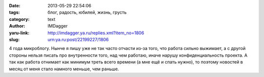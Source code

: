 

:date: 2013-05-29 22:54:06
:tags: блог, радость, юбилей, жизнь, грусть
:category: text
:author: IMDagger
:yaru-link: http://imdagger.ya.ru/replies.xml?item_no=1806
:slug: urn:ya.ru:post/22199227/1806

4 года микроблогу. Нынче я пишу уже не так часто отчасти из-за того, что
работа сильно выжимает, а с другой стороны нельзя писать про
внутренности того, над чем работаю, иначе нарушу конфиденциальность
проекта. А так как работа отнимает как минимум треть всего времени (а
мне ещё и спать нужно), то поэтому новостей в месяц от меня стало
намного меньше, чем раньше.

